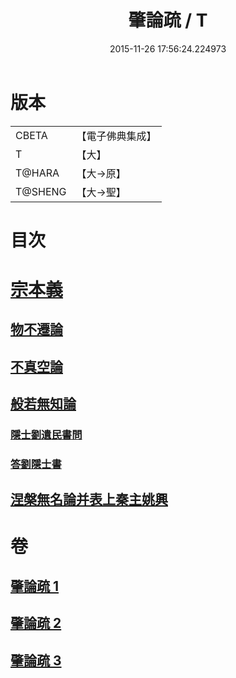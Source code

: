 #+TITLE: 肇論疏 / T
#+DATE: 2015-11-26 17:56:24.224973
* 版本
 |     CBETA|【電子佛典集成】|
 |         T|【大】     |
 |    T@HARA|【大→原】   |
 |   T@SHENG|【大→聖】   |

* 目次
* [[file:KR6m0039_001.txt::0165a7][宗本義]]
** [[file:KR6m0039_001.txt::0166c14][物不遷論]]
** [[file:KR6m0039_001.txt::0170c1][不真空論]]
** [[file:KR6m0039_002.txt::002-0174c20][般若無知論]]
*** [[file:KR6m0039_002.txt::0181c13][隱士劉遺民書問]]
*** [[file:KR6m0039_002.txt::0184a27][答劉隱士書]]
** [[file:KR6m0039_003.txt::003-0189c23][涅槃無名論并表上秦主姚興]]
* 卷
** [[file:KR6m0039_001.txt][肇論疏 1]]
** [[file:KR6m0039_002.txt][肇論疏 2]]
** [[file:KR6m0039_003.txt][肇論疏 3]]
